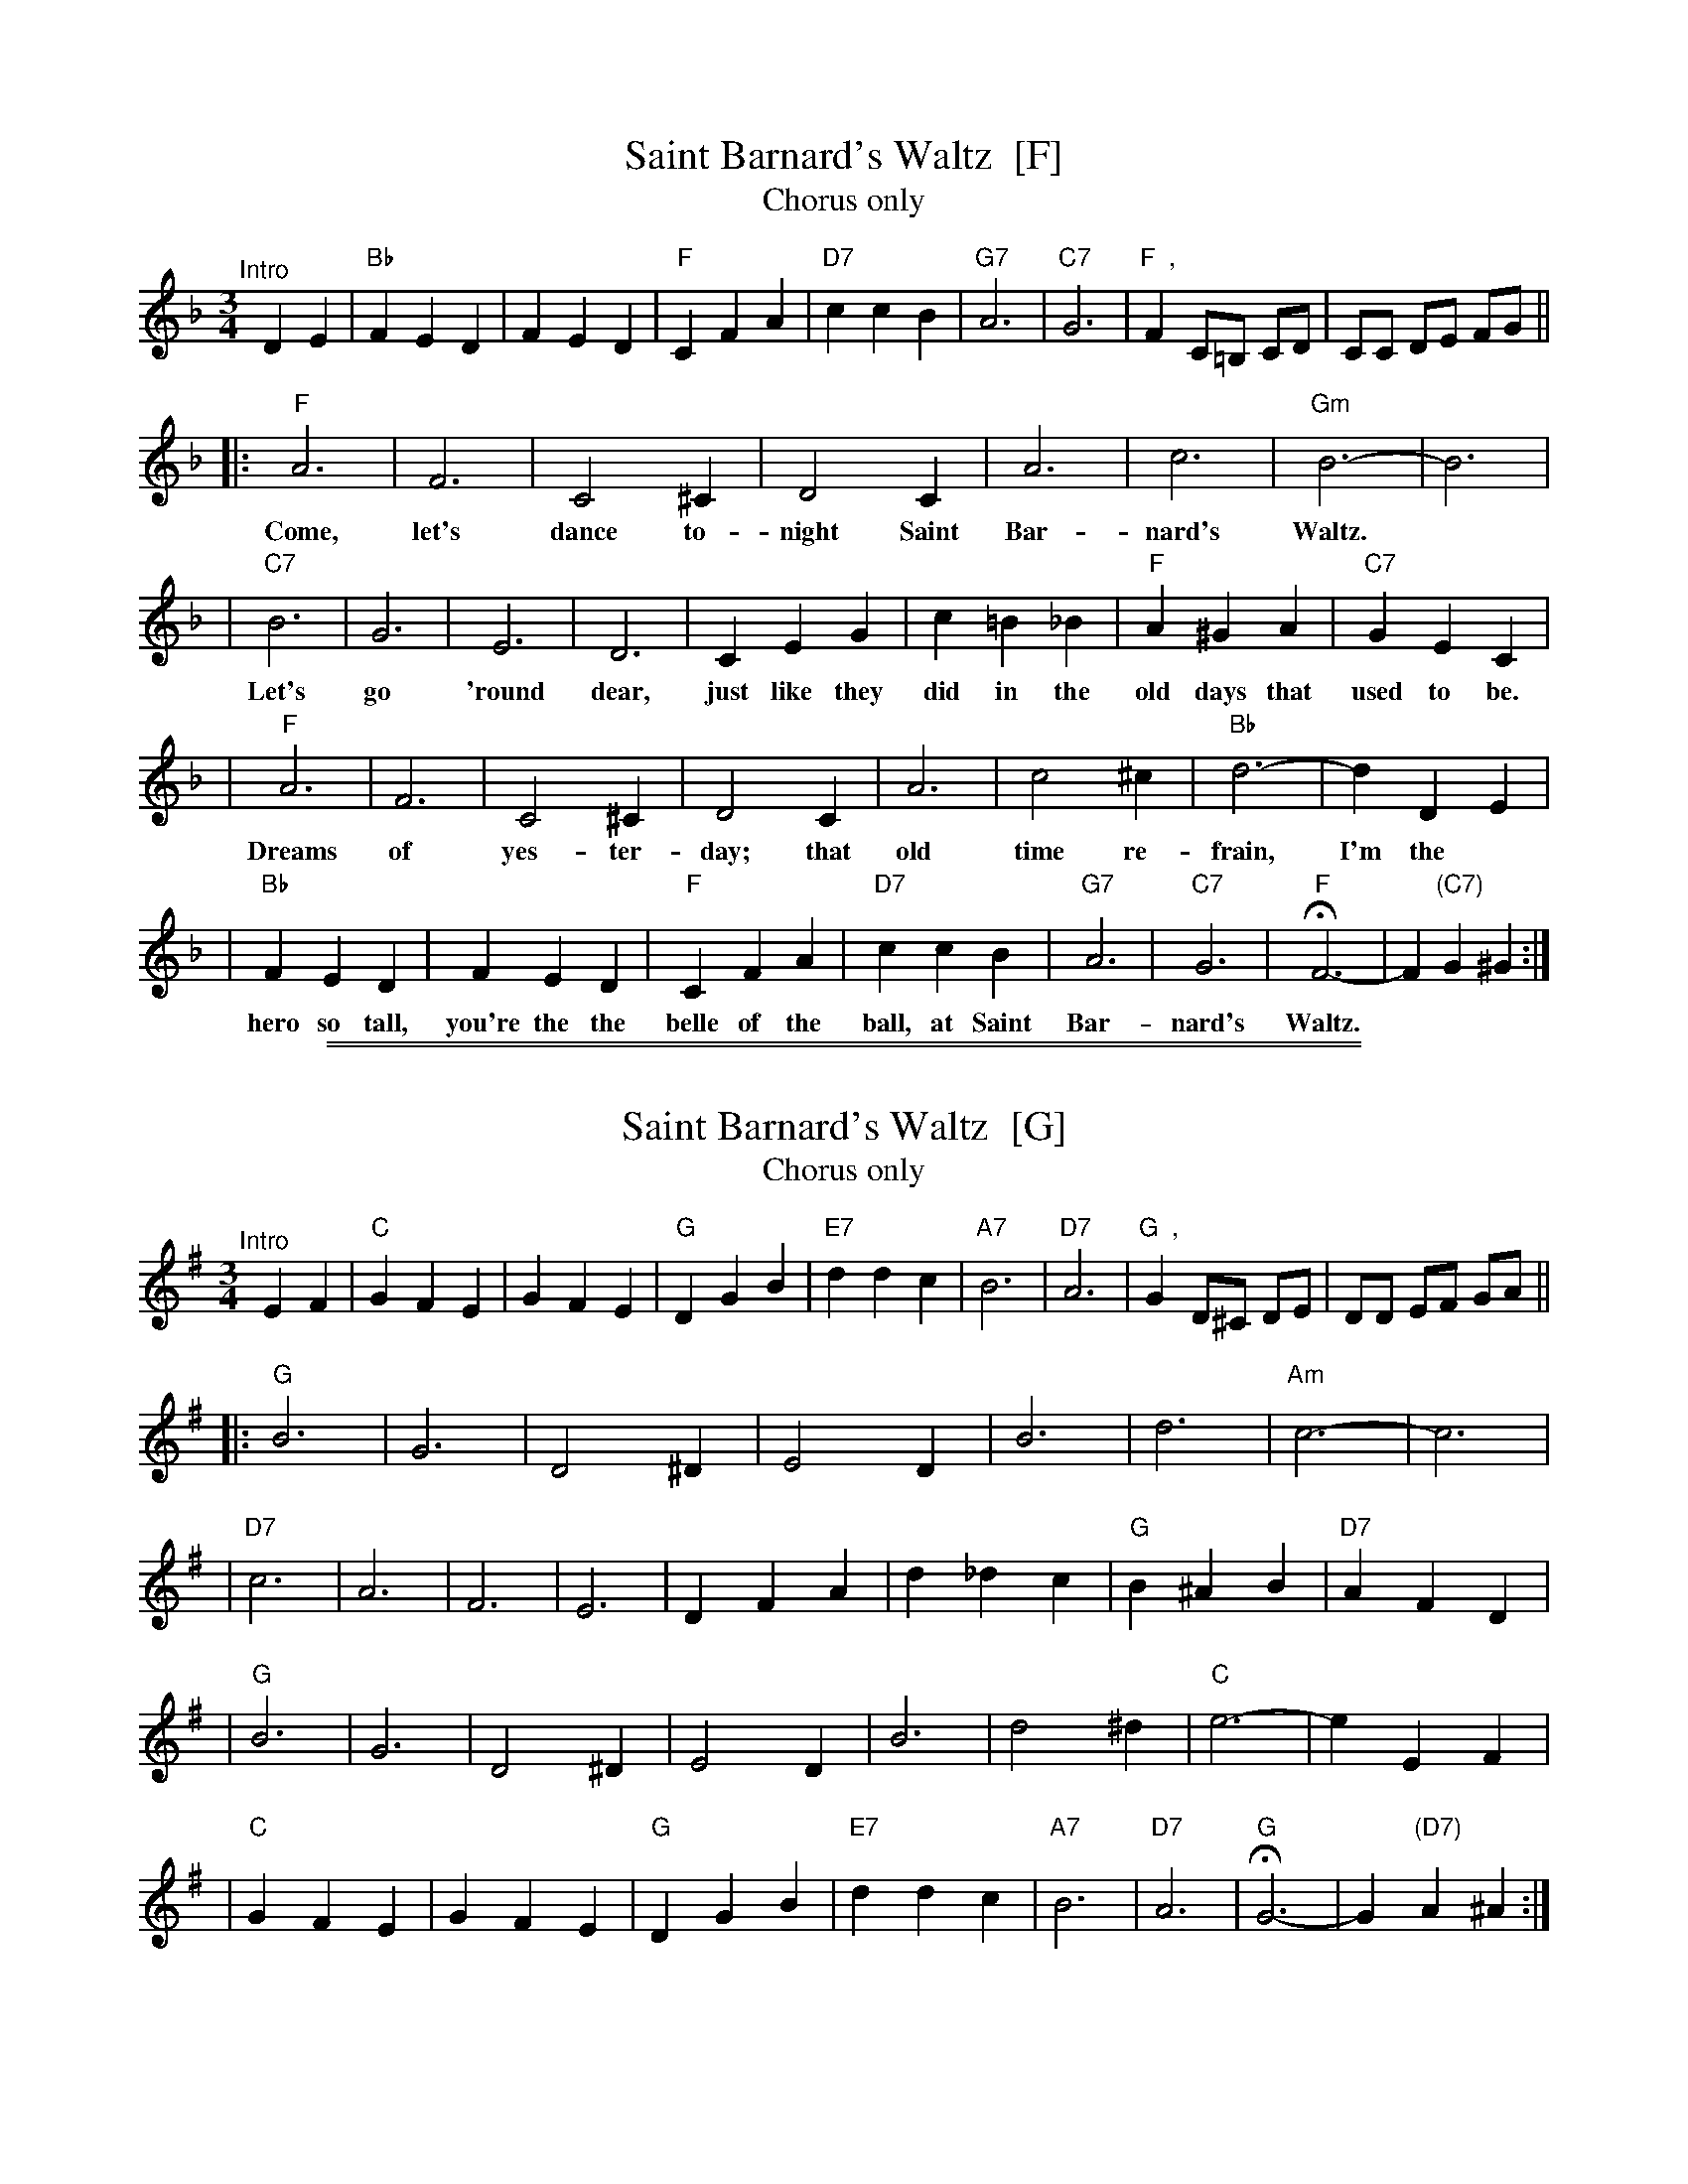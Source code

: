 
X: 1
T: Saint Barnard's Waltz  [F]
T: Chorus only
R: waltz
Z: 1997 John Chambers <jc:trillian.mit.edu>
M: 3/4
L: 1/4
K: F
"^Intro"[|]\
DE | "Bb"FED | FED | "F"CFA | "D7"ccB | "G7"A3 | "C7"G3 | "F  ,"F C/=B,/ C/D/ | C/C/ D/E/ F/G/ ||
|: "F"A3 | F3 | C2^C | D2C | A3 | c3 | "Gm"B3- | B3 |
w: Come, let's dance to-night Saint Bar-nard's Waltz.
| "C7"B3 | G3 | E3 | D3 | CEG | c=B_B | "F"A^GA | "C7"GEC |
w: Let's go 'round dear, just like they did in the old days that used to be.
| "F"A3 | F3 | C2^C | D2C | A3 | c2^c | "Bb"d3- | dDE |
w: Dreams of yes-ter-day; that old time re-frain, I'm the
| "Bb"FED | FED | "F"CFA | "D7"ccB | "G7"A3 | "C7"G3 | "F"HF3- | F"(C7)"G^G :|
w: hero so tall, you're the the belle of the ball, at Saint Bar-nard's Waltz.

%%sep 1 0 500
%%sep 1 0 500


X: 2
T: Saint Barnard's Waltz  [G]
T: Chorus only
R: waltz
Z: 1997 John Chambers <jc:trillian.mit.edu>
M: 3/4
L: 1/4
K: G
"^Intro"[|]\
EF | "C"GFE | GFE | "G"DGB | "E7"ddc | "A7"B3 | "D7"A3 | "G  ,"G D/^C/ D/E/ | D/D/ E/F/ G/A/ ||
|: "G"B3 | G3 | D2^D | E2D | B3 | d3 | "Am"c3- | c3 |
| "D7"c3 | A3 | F3 | E3 | DFA | d_dc | "G"B^AB | "D7"AFD |
| "G"B3 | G3 | D2^D | E2D | B3 | d2^d | "C"e3- | eEF |
| "C"GFE | GFE | "G"DGB | "E7"ddc | "A7"B3 | "D7"A3 | "G"HG3- | G"(D7)"A^A :|
